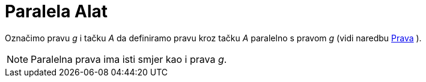 = Paralela Alat
:page-en: tools/Parallel_Line
ifdef::env-github[:imagesdir: /bs/modules/ROOT/assets/images]

Označimo pravu _g_ i tačku _A_ da definiramo pravu kroz tačku _A_ paralelno s pravom _g_ (vidi naredbu
xref:/Prava_Naredba.adoc[Prava] ).

[NOTE]
====

Paralelna prava ima isti smjer kao i prava _g_.

====
